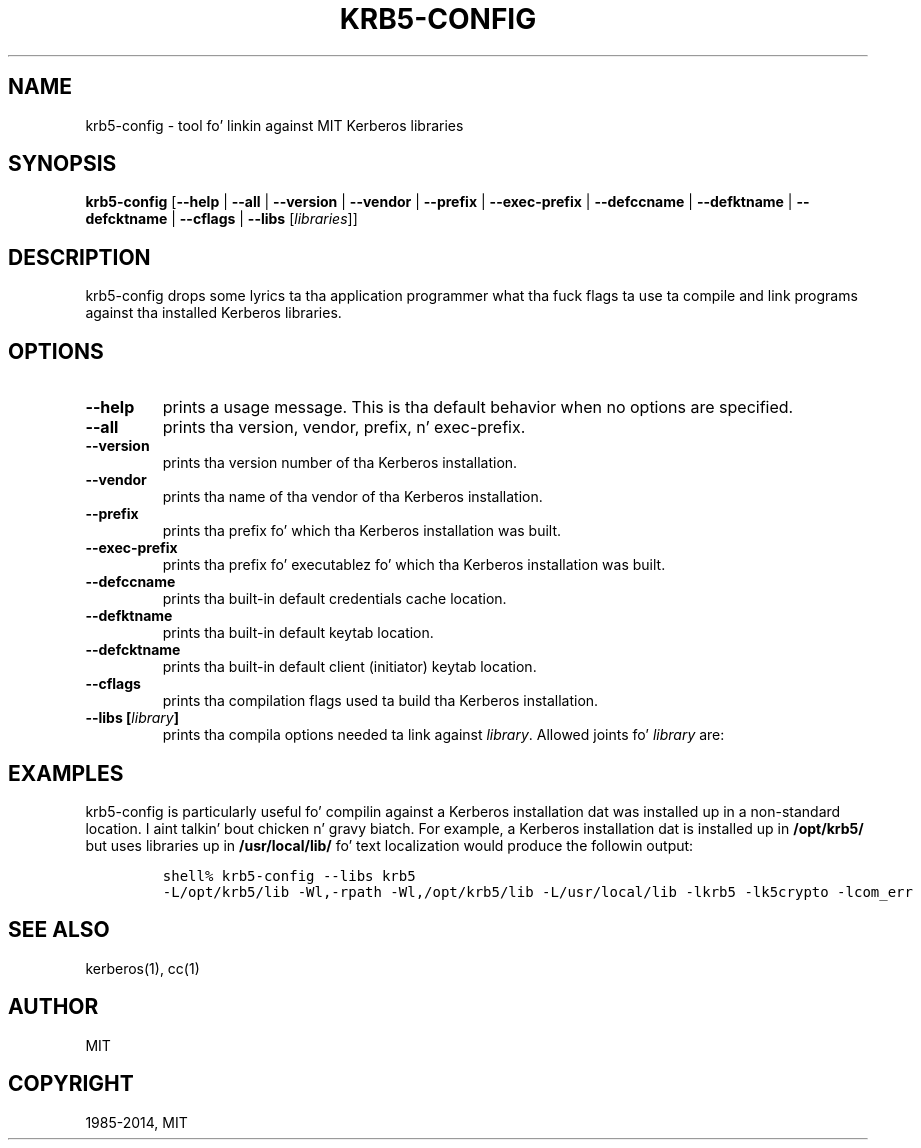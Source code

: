 .\" Man page generated from reStructuredText.
.
.TH "KRB5-CONFIG" "1" " " "1.11.5" "MIT Kerberos"
.SH NAME
krb5-config \- tool fo' linkin against MIT Kerberos libraries
.
.nr rst2man-indent-level 0
.
.de1 rstReportMargin
\\$1 \\n[an-margin]
level \\n[rst2man-indent-level]
level margin: \\n[rst2man-indent\\n[rst2man-indent-level]]
-
\\n[rst2man-indent0]
\\n[rst2man-indent1]
\\n[rst2man-indent2]
..
.de1 INDENT
.\" .rstReportMargin pre:
. RS \\$1
. nr rst2man-indent\\n[rst2man-indent-level] \\n[an-margin]
. nr rst2man-indent-level +1
.\" .rstReportMargin post:
..
.de UNINDENT
. RE
.\" indent \\n[an-margin]
.\" old: \\n[rst2man-indent\\n[rst2man-indent-level]]
.nr rst2man-indent-level -1
.\" new: \\n[rst2man-indent\\n[rst2man-indent-level]]
.in \\n[rst2man-indent\\n[rst2man-indent-level]]u
..
.
.nr rst2man-indent-level 0
.
.de1 rstReportMargin
\\$1 \\n[an-margin]
level \\n[rst2man-indent-level]
level margin: \\n[rst2man-indent\\n[rst2man-indent-level]]
-
\\n[rst2man-indent0]
\\n[rst2man-indent1]
\\n[rst2man-indent2]
..
.de1 INDENT
.\" .rstReportMargin pre:
. RS \\$1
. nr rst2man-indent\\n[rst2man-indent-level] \\n[an-margin]
. nr rst2man-indent-level +1
.\" .rstReportMargin post:
..
.de UNINDENT
. RE
.\" indent \\n[an-margin]
.\" old: \\n[rst2man-indent\\n[rst2man-indent-level]]
.nr rst2man-indent-level -1
.\" new: \\n[rst2man-indent\\n[rst2man-indent-level]]
.in \\n[rst2man-indent\\n[rst2man-indent-level]]u
..
.SH SYNOPSIS
.sp
\fBkrb5\-config\fP
[\fB\-\fP\fB\-help\fP | \fB\-\fP\fB\-all\fP | \fB\-\fP\fB\-version\fP | \fB\-\fP\fB\-vendor\fP | \fB\-\fP\fB\-prefix\fP | \fB\-\fP\fB\-exec\-prefix\fP | \fB\-\fP\fB\-defccname\fP | \fB\-\fP\fB\-defktname\fP | \fB\-\fP\fB\-defcktname\fP | \fB\-\fP\fB\-cflags\fP | \fB\-\fP\fB\-libs\fP [\fIlibraries\fP]]
.SH DESCRIPTION
.sp
krb5\-config  drops some lyrics ta tha application programmer what tha fuck flags ta use ta compile
and link programs against tha installed Kerberos libraries.
.SH OPTIONS
.INDENT 0.0
.TP
.B \fB\-\fP\fB\-help\fP
prints a usage message.  This is tha default behavior when no options
are specified.
.TP
.B \fB\-\fP\fB\-all\fP
prints tha version, vendor, prefix, n' exec\-prefix.
.TP
.B \fB\-\fP\fB\-version\fP
prints tha version number of tha Kerberos installation.
.TP
.B \fB\-\fP\fB\-vendor\fP
prints tha name of tha vendor of tha Kerberos installation.
.TP
.B \fB\-\fP\fB\-prefix\fP
prints tha prefix fo' which tha Kerberos installation was built.
.TP
.B \fB\-\fP\fB\-exec\-prefix\fP
prints tha prefix fo' executablez fo' which tha Kerberos installation
was built.
.TP
.B \fB\-\fP\fB\-defccname\fP
prints tha built\-in default credentials cache location.
.TP
.B \fB\-\fP\fB\-defktname\fP
prints tha built\-in default keytab location.
.TP
.B \fB\-\fP\fB\-defcktname\fP
prints tha built\-in default client (initiator) keytab location.
.TP
.B \fB\-\fP\fB\-cflags\fP
prints tha compilation flags used ta build tha Kerberos installation.
.TP
.B \fB\-\fP\fB\-libs\fP [\fIlibrary\fP]
prints tha compila options needed ta link against \fIlibrary\fP\&.
Allowed joints fo' \fIlibrary\fP are:
.TS
center;
|l|l|.
_
T{
krb5
T}	T{
Kerberos 5 applications (default)
T}
_
T{
gssapi
T}	T{
GSSAPI applications wit Kerberos 5 bindings
T}
_
T{
kadm\-client
T}	T{
Kadmin client
T}
_
T{
kadm\-server
T}	T{
Kadmin server
T}
_
T{
kdb
T}	T{
Applications dat access tha Kerberos database
T}
_
.TE
.UNINDENT
.SH EXAMPLES
.sp
krb5\-config is particularly useful fo' compilin against a Kerberos
installation dat was installed up in a non\-standard location. I aint talkin' bout chicken n' gravy biatch.  For example,
a Kerberos installation dat is installed up in \fB/opt/krb5/\fP but uses
libraries up in \fB/usr/local/lib/\fP fo' text localization would produce
the followin output:
.INDENT 0.0
.INDENT 3.5
.INDENT 0.0
.INDENT 3.5
.sp
.nf
.ft C
shell% krb5\-config \-\-libs krb5
\-L/opt/krb5/lib \-Wl,\-rpath \-Wl,/opt/krb5/lib \-L/usr/local/lib \-lkrb5 \-lk5crypto \-lcom_err
.ft P
.fi
.UNINDENT
.UNINDENT
.UNINDENT
.UNINDENT
.SH SEE ALSO
.sp
kerberos(1), cc(1)
.SH AUTHOR
MIT
.SH COPYRIGHT
1985-2014, MIT
.\" Generated by docutils manpage writer.
.
